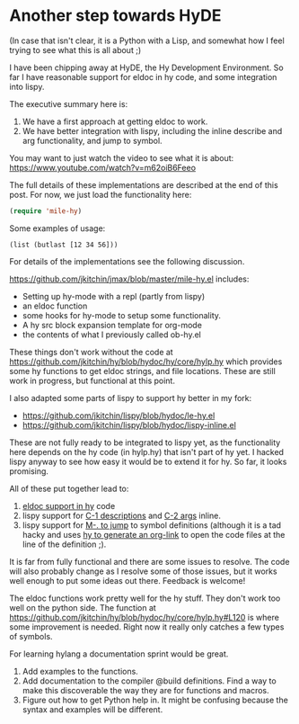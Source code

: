 * Another step towards HyDE
  :PROPERTIES:
  :categories: hylang
  :date:     2016/04/06 16:41:57
  :updated:  2016/04/06 16:41:57
  :END:


[[./Hyde.png]]
(In case that isn't clear, it is a Python with a Lisp, and somewhat how I feel trying to see what this is all about ;)

I have been chipping away at HyDE, the Hy Development Environment. So far I have reasonable support for eldoc in hy code, and some integration into lispy.

The executive summary here is:
1. We have a first approach at getting eldoc to work.
2. We have better integration with lispy, including the inline describe and arg functionality, and jump to symbol.

You may want to just watch the video to see what it is about: https://www.youtube.com/watch?v=m62oiB6Feeo

The full details of these implementations are described at the end of this post. For now, we just load the functionality here:

#+BEGIN_SRC emacs-lisp
(require 'mile-hy)
#+END_SRC

#+RESULTS:
: mile-hy

Some examples of usage:

#+BEGIN_SRC hy :results output
(list (butlast [12 34 56]))
#+END_SRC

#+RESULTS:
: [12L, 34L]




For details of the implementations see the following discussion.

https://github.com/jkitchin/jmax/blob/master/mile-hy.el includes:
- Setting up hy-mode with a repl (partly from lispy)
- an eldoc function
- some hooks for hy-mode to setup some functionality.
- A hy src block expansion template for org-mode
- the contents of what I previously called ob-hy.el

These things don't work without the code at https://github.com/jkitchin/hy/blob/hydoc/hy/core/hylp.hy which provides some hy functions to get eldoc strings, and file locations. These are still work in progress, but functional at this point.

I also adapted some parts of lispy to support hy better in my fork:
- https://github.com/jkitchin/lispy/blob/hydoc/le-hy.el
- https://github.com/jkitchin/lispy/blob/hydoc/lispy-inline.el

These are not fully ready to be integrated to lispy yet, as the functionality here depends on the hy code (in hylp.hy) that isn't part of hy yet. I hacked lispy anyway to see how easy it would be to extend it for hy. So far, it looks promising.

All of these put together lead to:
1. [[https://github.com/jkitchin/jmax/blob/master/mile-hy.el#L20][eldoc support in hy]] code
2. lispy support for [[https://github.com/jkitchin/lispy/blob/hydoc/lispy-inline.el#L247][C-1 descriptions]] and [[https://github.com/jkitchin/lispy/blob/hydoc/lispy-inline.el#L147][C-2 args]] inline.
3. lispy support for [[https://github.com/jkitchin/lispy/blob/hydoc/le-hy.el#L121][M-. to jump]] to symbol definitions (although it is a tad hacky and uses [[https://github.com/jkitchin/hy/blob/hydoc/hy/core/hylp.hy#L342][hy to generate an org-link]] to open the code files at the line of the definition ;).

It is far from fully functional and there are some issues to resolve. The code will also probably change as I resolve some of those issues, but it works well enough to put some ideas out there. Feedback is welcome!

The eldoc functions work pretty well for the hy stuff. They don't work too well on the python side. The function at https://github.com/jkitchin/hy/blob/hydoc/hy/core/hylp.hy#L120 is where some improvement is needed. Right now it really only catches a few types of symbols.

For learning hylang a documentation sprint would be great.
1. Add examples to the functions.
2. Add documentation to the compiler @build definitions. Find a way to make this discoverable the way they are for functions and macros.
3. Figure out how to get Python help in. It might be confusing because the syntax and examples will be different.

